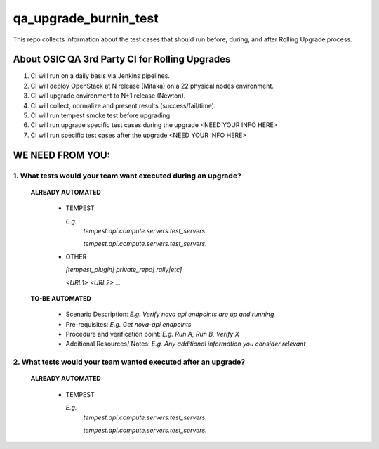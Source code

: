 **********************
qa_upgrade_burnin_test
**********************

This repo collects information about the test cases that should run before, during, and after Rolling Upgrade process.

About OSIC QA 3rd Party CI for Rolling Upgrades
################################################

1. CI will run on a daily basis via Jenkins pipelines.
2. CI will deploy OpenStack at N release (Mitaka) on a 22 physical nodes environment.
3. CI will upgrade environment to N+1 release (Newton). 
4. CI will collect, normalize and present results (success/fail/time).
5. CI will run tempest smoke test before upgrading.
6. CI will run upgrade specific test cases during the upgrade <NEED YOUR INFO HERE>
7. CI will run specific test cases after the upgrade  <NEED YOUR INFO HERE>

WE NEED FROM YOU:
#################

1. What tests would your team want executed during an upgrade?
***********************************************************

   **ALREADY AUTOMATED**

     * TEMPEST

       *E.g.*
        *tempest.api.compute.servers.test_servers.*

        *tempest.api.compute.servers.test_servers.*

     * OTHER
   
       *[tempest_plugin| private_repo| rally|etc]*

       *<URL1>*
       *<URL2>*
       *...*

   **TO-BE AUTOMATED**

     * Scenario Description: *E.g. Verify nova api endpoints are up and running*
     * Pre-requisites: *E.g. Get nova-api endpoints*
     * Procedure and verification point: *E.g. Run A, Run B, Verify X*
     * Additional Resources/ Notes: *E.g. Any additional information you consider relevant*


2. What tests would your team wanted executed after an upgrade?
***********************************************************

   **ALREADY AUTOMATED**

     * TEMPEST

       *E.g.*
        *tempest.api.compute.servers.test_servers.*

        *tempest.api.compute.servers.test_servers.*

